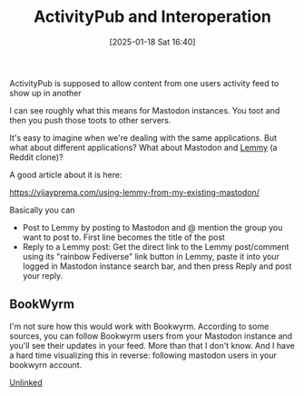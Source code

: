 :PROPERTIES:
:ID:       7e89ef7c-864c-4187-950a-f540d444e044
:END:
#+date: [2025-01-18 Sat 16:40]
#+title: ActivityPub and Interoperation

ActivityPub is supposed to allow content from one users activity feed to
show up in another

I can see roughly what this means for Mastodon instances.  You toot and then
you push those toots to other servers.

It's easy to imagine when we're dealing with the same applications.  But
what about different applications?  What about Mastodon and [[https://join-lemmy.org/][Lemmy]] (a Reddit
clone)?

A good article about it is here:

https://vijayprema.com/using-lemmy-from-my-existing-mastodon/

Basically you can

 * Post to Lemmy by posting to Mastodon and @ mention the group you want to
   post to.  First line becomes the title of the post
 * Reply to a Lemmy post: Get the direct link to the Lemmy post/comment
   using its "rainbow Fediverse" link button in Lemmy, paste it into your
   logged in Mastodon instance search bar, and then press Reply and post
   your reply.

** BookWyrm

I'm not sure how this would work with Bookwyrm.  According to some sources,
you can follow Bookwyrm users from your Mastodon instance and you'll see
their updates in your feed.  More than that I don't know.  And I have a hard
time visualizing this in reverse: following mastodon users in your bookwyrn
account.


[[id:296E9CFB-967A-495D-B99A-EE62BCC72244][Unlinked]]

